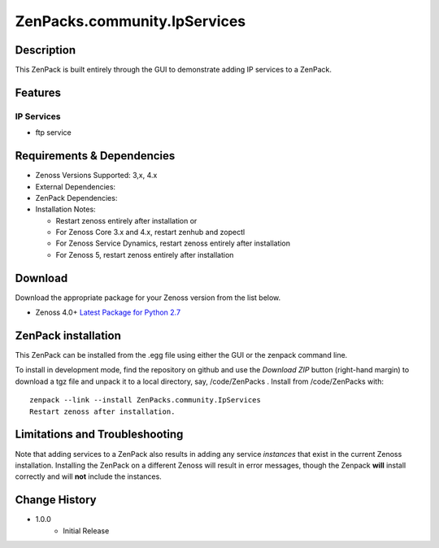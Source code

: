 =============================
ZenPacks.community.IpServices
=============================


Description
===========
This ZenPack is built entirely through the GUI to demonstrate adding IP services to a ZenPack.


Features
========

IP Services
-----------

* ftp service


Requirements & Dependencies
===========================

* Zenoss Versions Supported:  3,x, 4.x
* External Dependencies: 
* ZenPack Dependencies: 
* Installation Notes: 

  - Restart zenoss entirely after installation       or 
  - For Zenoss Core 3.x and 4.x, restart zenhub and zopectl
  - For Zenoss Service Dynamics, restart zenoss entirely after installation
  - For Zenoss 5, restart zenoss entirely after installation


Download
========
Download the appropriate package for your Zenoss version from the list
below.

* Zenoss 4.0+ `Latest Package for Python 2.7`_

ZenPack installation
======================

This ZenPack can be installed from the .egg file using either the GUI or the
zenpack command line. 

To install in development mode, find the repository on github and use the *Download ZIP* button
(right-hand margin) to download a tgz file and unpack it to a local directory, say,
/code/ZenPacks .  Install from /code/ZenPacks with::
  zenpack --link --install ZenPacks.community.IpServices
  Restart zenoss after installation.


Limitations and Troubleshooting
===============================

Note that adding services to a ZenPack also results in adding any service *instances* that
exist in the current Zenoss installation.  Installing the ZenPack on a different Zenoss
will result in error messages, though the Zenpack **will** install correctly and will **not**
include the instances.



Change History
==============
* 1.0.0
   - Initial Release


.. External References Below. Nothing Below This Line Should Be Rendered

.. _Latest Package for Python 2.7: https://github.com/ZenossDevGuide/ZenPacks.community.IpServices/blob/master/dist/ZenPacks.community.IpServices-1.0.0-py2.7.egg?raw=true

